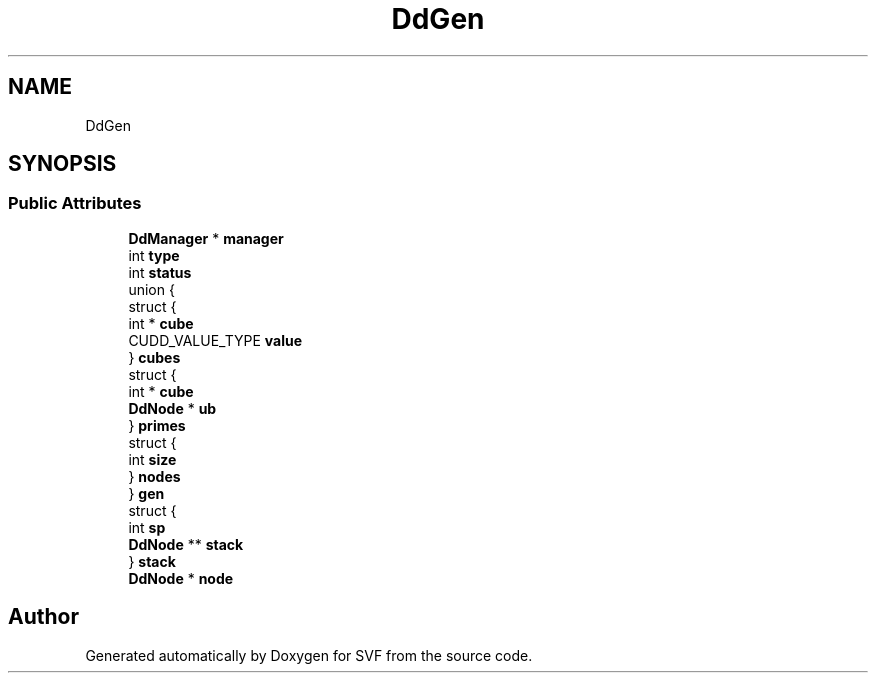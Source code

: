 .TH "DdGen" 3 "Sun Feb 14 2021" "SVF" \" -*- nroff -*-
.ad l
.nh
.SH NAME
DdGen
.SH SYNOPSIS
.br
.PP
.SS "Public Attributes"

.in +1c
.ti -1c
.RI "\fBDdManager\fP * \fBmanager\fP"
.br
.ti -1c
.RI "int \fBtype\fP"
.br
.ti -1c
.RI "int \fBstatus\fP"
.br
.ti -1c
.RI "union {"
.br
.ti -1c
.RI "   struct {"
.br
.ti -1c
.RI "      int * \fBcube\fP"
.br
.ti -1c
.RI "      CUDD_VALUE_TYPE \fBvalue\fP"
.br
.ti -1c
.RI "   } \fBcubes\fP"
.br
.ti -1c
.RI "   struct {"
.br
.ti -1c
.RI "      int * \fBcube\fP"
.br
.ti -1c
.RI "      \fBDdNode\fP * \fBub\fP"
.br
.ti -1c
.RI "   } \fBprimes\fP"
.br
.ti -1c
.RI "   struct {"
.br
.ti -1c
.RI "      int \fBsize\fP"
.br
.ti -1c
.RI "   } \fBnodes\fP"
.br
.ti -1c
.RI "} \fBgen\fP"
.br
.ti -1c
.RI "struct {"
.br
.ti -1c
.RI "   int \fBsp\fP"
.br
.ti -1c
.RI "   \fBDdNode\fP ** \fBstack\fP"
.br
.ti -1c
.RI "} \fBstack\fP"
.br
.ti -1c
.RI "\fBDdNode\fP * \fBnode\fP"
.br
.in -1c

.SH "Author"
.PP 
Generated automatically by Doxygen for SVF from the source code\&.

